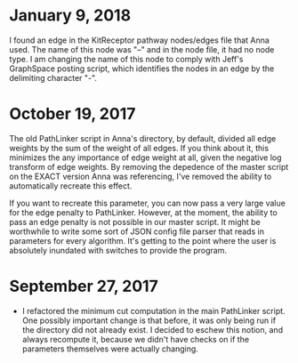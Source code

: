 * January 9, 2018
I found an edge in the KitReceptor pathway nodes/edges file that Anna used.
The name of this node was "--" and in the node file, it had no node type.
I am changing the name of this node to comply with Jeff's GraphSpace posting
script, which identifies the nodes in an edge by the delimiting character "-".

* October 19, 2017
The old PathLinker script in Anna's directory, by default, divided all edge
weights by the sum of the weight of all edges. If you think about it, this
minimizes the any importance of edge weight at all, given the negative log
transform of edge weights. By removing the depedence of the master script on 
the EXACT version Anna was referencing, I've removed the ability to 
automatically recreate this effect.

If you want to recreate this parameter, you can now pass a very large value for
the edge penalty to PathLinker. However, at the moment, the ability to pass an
edge penalty is not possible in our master script. It might be worthwhile to
write some sort of JSON config file parser that reads in parameters for 
every algorithm. It's getting to the point where the user is absolutely 
inundated with switches to provide the program.

* September 27, 2017
- I refactored the minimum cut computation in the main PathLinker script. One
  possibly important change is that before, it was only being run if the
  directory did not already exist. I decided to eschew this notion, and always
  recompute it, because we didn't have checks on if the parameters themselves
  were actually changing.
